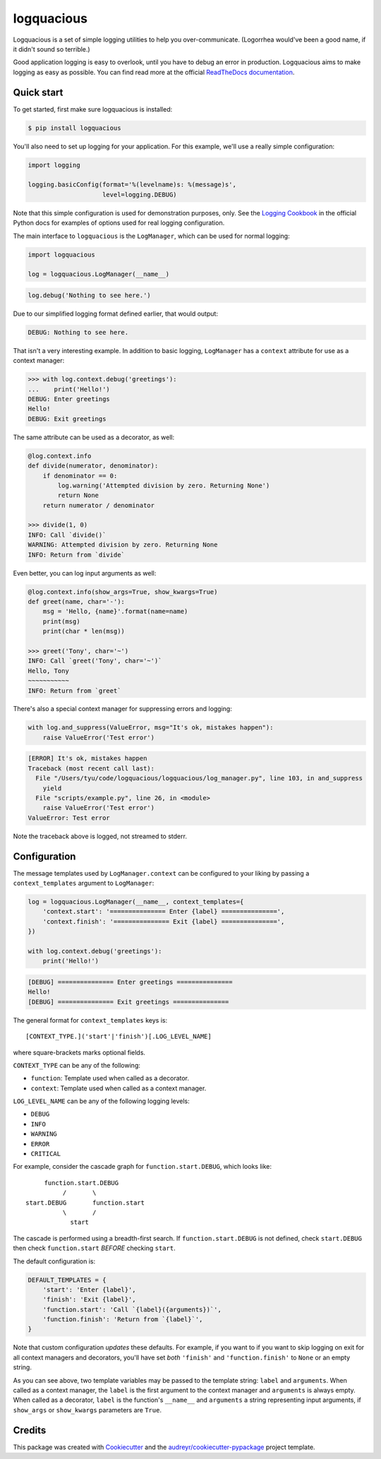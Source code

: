 ===========
logquacious
===========

.. default-role:: literal

.. image:: https://img.shields.io/apm/l/vim-mode.svg
    :target: https://github.com/tonysyu/logquacious/blob/master/LICENSE

.. image:: https://img.shields.io/pypi/v/logquacious.svg
    :target: https://pypi.python.org/pypi/logquacious

.. image:: https://travis-ci.com/tonysyu/logquacious.svg?branch=master
    :target: https://travis-ci.com/tonysyu/logquacious

.. image:: https://readthedocs.org/projects/logquacious/badge/?version=latest
    :target: https://logquacious.readthedocs.io/en/latest/?badge=latest
    :alt: Documentation Status

.. image:: https://codecov.io/gh/tonysyu/logquacious/branch/master/graph/badge.svg
    :target: https://codecov.io/gh/tonysyu/logquacious


Logquacious is a set of simple logging utilities to help you over-communicate.
(Logorrhea would've been a good name, if it didn't sound so terrible.)

Good application logging is easy to overlook, until you have to debug an error
in production. Logquacious aims to make logging as easy as possible. You can
find read more at the official `ReadTheDocs documentation`_.

Quick start
-----------

To get started, first make sure logquacious is installed:

.. code-block:: console

    $ pip install logquacious

You'll also need to set up logging for your application. For this
example, we'll use a really simple configuration:

.. code-block:: python

    import logging

    logging.basicConfig(format='%(levelname)s: %(message)s',
                        level=logging.DEBUG)

Note that this simple configuration is used for demonstration purposes, only.
See the `Logging Cookbook`_ in the official Python docs for examples of
options used for real logging configuration.

The main interface to `logquacious` is the `LogManager`, which can be used for
normal logging:

.. code-block:: python

    import logquacious

    log = logquacious.LogManager(__name__)

.. ignore-next-block
.. code-block:: python

    log.debug('Nothing to see here.')

Due to our simplified logging format defined earlier, that would output:

.. code-block:: console

    DEBUG: Nothing to see here.

That isn't a very interesting example. In addition to basic logging,
`LogManager` has a `context` attribute for use as a context manager:

.. code-block:: python

    >>> with log.context.debug('greetings'):
    ...    print('Hello!')
    DEBUG: Enter greetings
    Hello!
    DEBUG: Exit greetings

The same attribute can be used as a decorator, as well:

.. code-block:: python

    @log.context.info
    def divide(numerator, denominator):
        if denominator == 0:
            log.warning('Attempted division by zero. Returning None')
            return None
        return numerator / denominator

    >>> divide(1, 0)
    INFO: Call `divide()`
    WARNING: Attempted division by zero. Returning None
    INFO: Return from `divide`

Even better, you can log input arguments as well:

.. code-block:: python

    @log.context.info(show_args=True, show_kwargs=True)
    def greet(name, char='-'):
        msg = 'Hello, {name}'.format(name=name)
        print(msg)
        print(char * len(msg))

    >>> greet('Tony', char='~')
    INFO: Call `greet('Tony', char='~')`
    Hello, Tony
    ~~~~~~~~~~~
    INFO: Return from `greet`

There's also a special context manager for suppressing errors and logging:

.. code-block:: python

    with log.and_suppress(ValueError, msg="It's ok, mistakes happen"):
        raise ValueError('Test error')

.. code-block:: console

    [ERROR] It's ok, mistakes happen
    Traceback (most recent call last):
      File "/Users/tyu/code/logquacious/logquacious/log_manager.py", line 103, in and_suppress
        yield
      File "scripts/example.py", line 26, in <module>
        raise ValueError('Test error')
    ValueError: Test error

Note the traceback above is logged, not streamed to stderr.


Configuration
-------------

The message templates used by `LogManager.context` can be configured to your
liking by passing a `context_templates` argument to `LogManager`:

.. code-block:: python

    log = logquacious.LogManager(__name__, context_templates={
        'context.start': '=============== Enter {label} ===============',
        'context.finish': '=============== Exit {label} ===============',
    })

    with log.context.debug('greetings'):
        print('Hello!')

.. code-block:: console

    [DEBUG] =============== Enter greetings ===============
    Hello!
    [DEBUG] =============== Exit greetings ===============


The general format for `context_templates` keys is::

    [CONTEXT_TYPE.]('start'|'finish')[.LOG_LEVEL_NAME]

where square-brackets marks optional fields.

`CONTEXT_TYPE` can be any of the following:

- `function`: Template used when called as a decorator.
- `context`: Template used when called as a context manager.

`LOG_LEVEL_NAME` can be any of the following logging levels:

- `DEBUG`
- `INFO`
- `WARNING`
- `ERROR`
- `CRITICAL`

For example, consider the cascade graph for `function.start.DEBUG`, which
looks like::

                    function.start.DEBUG
                         /       \
               start.DEBUG       function.start
                         \       /
                           start

The cascade is performed using a breadth-first search. If
`function.start.DEBUG` is not defined, check `start.DEBUG` then check
`function.start` *BEFORE* checking `start`.

The default configuration is:

.. code-block:: python

    DEFAULT_TEMPLATES = {
        'start': 'Enter {label}',
        'finish': 'Exit {label}',
        'function.start': 'Call `{label}({arguments})`',
        'function.finish': 'Return from `{label}`',
    }

Note that custom configuration *updates* these defaults. For example, if you
want to if you want to skip logging on exit for all context managers and
decorators, you'll have set *both* `'finish'` and `'function.finish'` to `None`
or an empty string.

As you can see above, two template variables may be passed to the template
string: `label` and `arguments`. When called as a context manager, the `label`
is the first argument to the context manager and `arguments` is always empty.
When called as a decorator, `label` is the function's `__name__` and
`arguments` a string representing input arguments, if `show_args` or
`show_kwargs` parameters are `True`.

Credits
-------

This package was created with Cookiecutter_ and the
`audreyr/cookiecutter-pypackage`_ project template.


.. _ReadTheDocs documentation: https://logquacious.readthedocs.io/en/latest/
.. _Logging Cookbook: https://docs.python.org/3.6/howto/logging-cookbook.html
.. _Cookiecutter: https://github.com/audreyr/cookiecutter
.. _`audreyr/cookiecutter-pypackage`: https://github.com/audreyr/cookiecutter-pypackage
